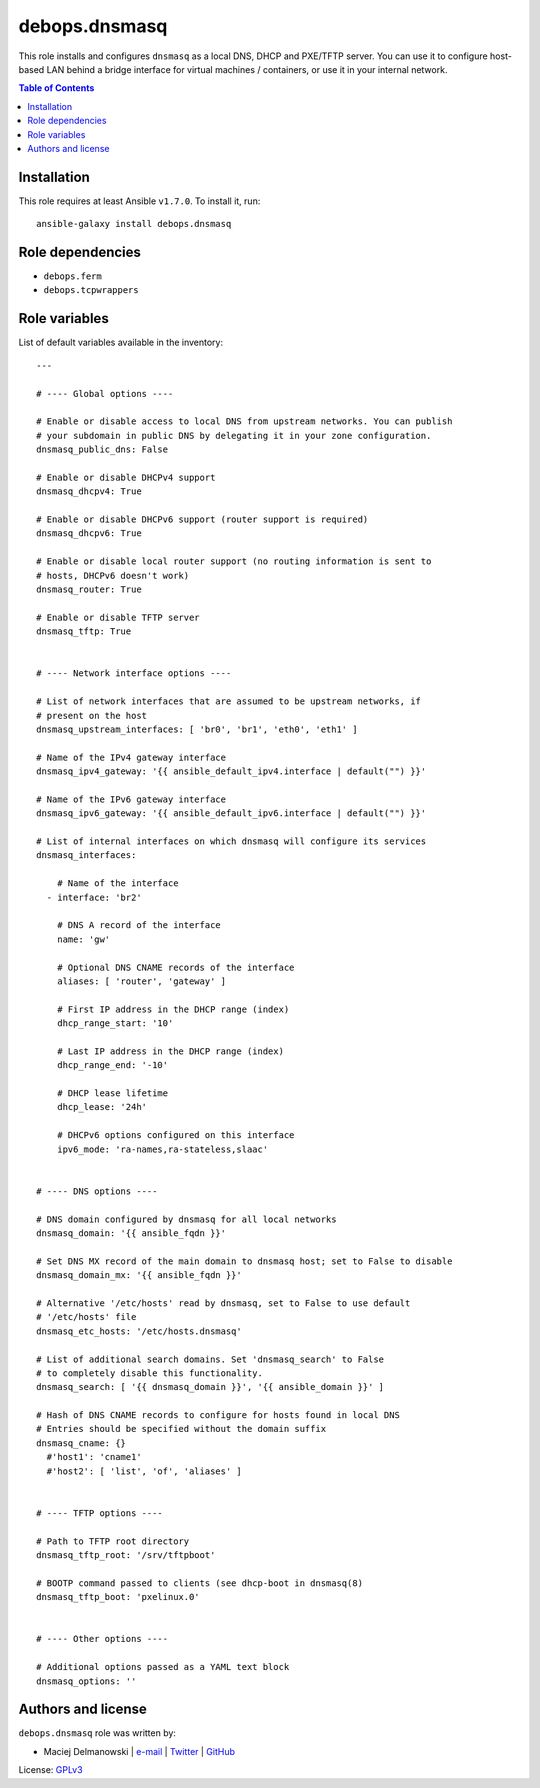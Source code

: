 debops.dnsmasq
##############



This role installs and configures ``dnsmasq`` as a local DNS, DHCP and
PXE/TFTP server. You can use it to configure host-based LAN behind a bridge
interface for virtual machines / containers, or use it in your internal
network.

.. contents:: Table of Contents
   :local:
   :depth: 2
   :backlinks: top

Installation
~~~~~~~~~~~~

This role requires at least Ansible ``v1.7.0``. To install it, run::

    ansible-galaxy install debops.dnsmasq


Role dependencies
~~~~~~~~~~~~~~~~~

- ``debops.ferm``
- ``debops.tcpwrappers``


Role variables
~~~~~~~~~~~~~~

List of default variables available in the inventory::

    ---
    
    # ---- Global options ----
    
    # Enable or disable access to local DNS from upstream networks. You can publish
    # your subdomain in public DNS by delegating it in your zone configuration.
    dnsmasq_public_dns: False
    
    # Enable or disable DHCPv4 support
    dnsmasq_dhcpv4: True
    
    # Enable or disable DHCPv6 support (router support is required)
    dnsmasq_dhcpv6: True
    
    # Enable or disable local router support (no routing information is sent to
    # hosts, DHCPv6 doesn't work)
    dnsmasq_router: True
    
    # Enable or disable TFTP server
    dnsmasq_tftp: True
    
    
    # ---- Network interface options ----
    
    # List of network interfaces that are assumed to be upstream networks, if
    # present on the host
    dnsmasq_upstream_interfaces: [ 'br0', 'br1', 'eth0', 'eth1' ]
    
    # Name of the IPv4 gateway interface
    dnsmasq_ipv4_gateway: '{{ ansible_default_ipv4.interface | default("") }}'
    
    # Name of the IPv6 gateway interface
    dnsmasq_ipv6_gateway: '{{ ansible_default_ipv6.interface | default("") }}'
    
    # List of internal interfaces on which dnsmasq will configure its services
    dnsmasq_interfaces:
    
        # Name of the interface
      - interface: 'br2'
    
        # DNS A record of the interface
        name: 'gw'
    
        # Optional DNS CNAME records of the interface
        aliases: [ 'router', 'gateway' ]
    
        # First IP address in the DHCP range (index)
        dhcp_range_start: '10'
    
        # Last IP address in the DHCP range (index)
        dhcp_range_end: '-10'
    
        # DHCP lease lifetime
        dhcp_lease: '24h'
    
        # DHCPv6 options configured on this interface
        ipv6_mode: 'ra-names,ra-stateless,slaac'
    
    
    # ---- DNS options ----
    
    # DNS domain configured by dnsmasq for all local networks
    dnsmasq_domain: '{{ ansible_fqdn }}'
    
    # Set DNS MX record of the main domain to dnsmasq host; set to False to disable
    dnsmasq_domain_mx: '{{ ansible_fqdn }}'
    
    # Alternative '/etc/hosts' read by dnsmasq, set to False to use default
    # '/etc/hosts' file
    dnsmasq_etc_hosts: '/etc/hosts.dnsmasq'
    
    # List of additional search domains. Set 'dnsmasq_search' to False
    # to completely disable this functionality.
    dnsmasq_search: [ '{{ dnsmasq_domain }}', '{{ ansible_domain }}' ]
    
    # Hash of DNS CNAME records to configure for hosts found in local DNS
    # Entries should be specified without the domain suffix
    dnsmasq_cname: {}
      #'host1': 'cname1'
      #'host2': [ 'list', 'of', 'aliases' ]
    
    
    # ---- TFTP options ----
    
    # Path to TFTP root directory
    dnsmasq_tftp_root: '/srv/tftpboot'
    
    # BOOTP command passed to clients (see dhcp-boot in dnsmasq(8)
    dnsmasq_tftp_boot: 'pxelinux.0'
    
    
    # ---- Other options ----
    
    # Additional options passed as a YAML text block
    dnsmasq_options: ''




Authors and license
~~~~~~~~~~~~~~~~~~~

``debops.dnsmasq`` role was written by:

- Maciej Delmanowski | `e-mail <mailto:drybjed@gmail.com>`__ | `Twitter <https://twitter.com/drybjed>`__ | `GitHub <https://github.com/drybjed>`__

License: `GPLv3 <https://tldrlegal.com/license/gnu-general-public-license-v3-%28gpl-3%29>`_

